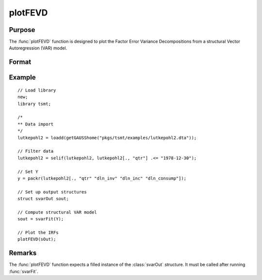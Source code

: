 plotFEVD
========

Purpose
-------

The :func:`plotFEVD` function is designed to plot the Factor Error Variance Decompositions from a structural Vector Autoregression (VAR) model. 

Format
------
.. function:: plotFEVD(sOut)

    :param sOut: An instance of the :class:`svarOut` structure containing the results from the :func:`svarFit` estimation procedure.
    :type sOut: struct

Example
-------

:: 

    // Load library
    new;
    library tsmt;

    /*
    ** Data import
    */
    lutkepohl2 = loadd(getGAUSShome("pkgs/tsmt/examples/lutkepohl2.dta"));

    // Filter data 
    lutkepohl2 = selif(lutkepohl2, lutkepohl2[., "qtr"] .<= "1978-12-30");

    // Set Y
    y = packr(lutkepohl2[., "qtr" "dln_inv" "dln_inc" "dln_consump"]);
    
    // Set up output structures
    struct svarOut sout;

    // Compute structural VAR model
    sout = svarFit(Y);

    // Plot the IRFs
    plotFEVD(sOut);

Remarks
-------
The :func:`plotFEVD` function expects a filled instance of the :class:`svarOut` structure. It must be called after running :func:`svarFit`.

.. seealso:: Functions :func:`svarFit`, :func:`svarControlCreate`, :func:`plotIRF`

